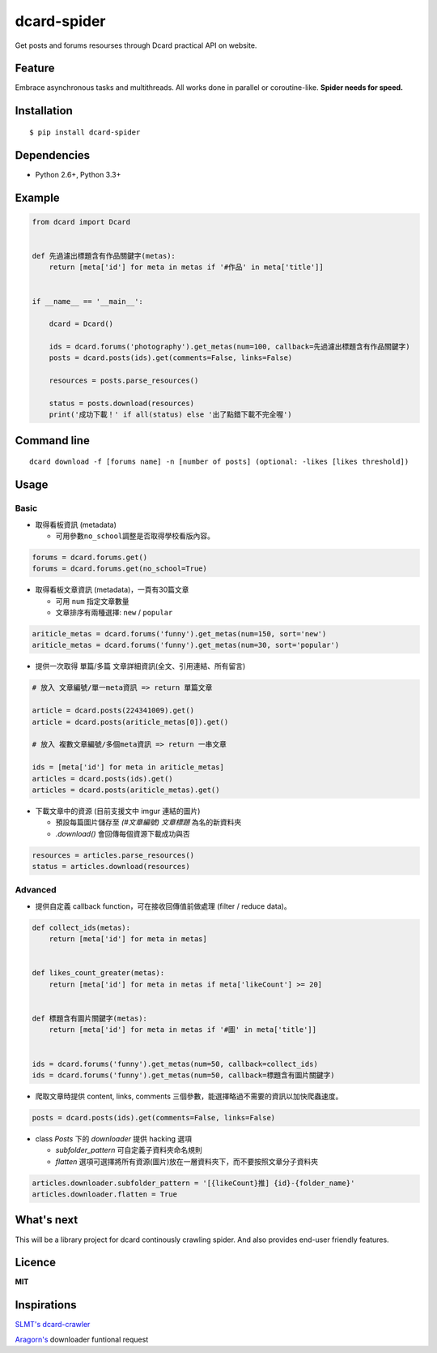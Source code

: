 dcard-spider
============

|Build Status| |Coverage Status| |PyPI|

Get posts and forums resourses through Dcard practical API on website.

Feature
-------
Embrace asynchronous tasks and multithreads. All works done in parallel or coroutine-like.
**Spider needs for speed.**

Installation
------------
::

    $ pip install dcard-spider

Dependencies
------------
* Python 2.6+, Python 3.3+

Example
-------
.. code:: python

    from dcard import Dcard


    def 先過濾出標題含有作品關鍵字(metas):
        return [meta['id'] for meta in metas if '#作品' in meta['title']]


    if __name__ == '__main__':

        dcard = Dcard()

        ids = dcard.forums('photography').get_metas(num=100, callback=先過濾出標題含有作品關鍵字)
        posts = dcard.posts(ids).get(comments=False, links=False)

        resources = posts.parse_resources()

        status = posts.download(resources)
        print('成功下載！' if all(status) else '出了點錯下載不完全喔')

.. figure:: https://raw.githubusercontent.com/leVirve/dcard-spider/master/docs/img/snapshot.png
    :width: 600px
    :align: center
    :alt: Demo result
    :figclass: align-center

Command line
------------
::

    dcard download -f [forums name] -n [number of posts] (optional: -likes [likes threshold])


Usage
-----

Basic
~~~~~

-  取得看板資訊 (metadata)

   -  可用參數\ ``no_school``\ 調整是否取得學校看版內容。

.. code:: python

    forums = dcard.forums.get()
    forums = dcard.forums.get(no_school=True)

-  取得看板文章資訊 (metadata)，一頁有30篇文章

   -  可用 ``num`` 指定文章數量
   -  文章排序有兩種選擇: ``new`` / ``popular``

.. code:: python

    ariticle_metas = dcard.forums('funny').get_metas(num=150, sort='new')
    ariticle_metas = dcard.forums('funny').get_metas(num=30, sort='popular')

-  提供一次取得 單篇/多篇 文章詳細資訊(全文、引用連結、所有留言)

.. code:: python

    # 放入 文章編號/單一meta資訊 => return 單篇文章

    article = dcard.posts(224341009).get()
    article = dcard.posts(ariticle_metas[0]).get()

    # 放入 複數文章編號/多個meta資訊 => return 一串文章

    ids = [meta['id'] for meta in ariticle_metas]
    articles = dcard.posts(ids).get()
    articles = dcard.posts(ariticle_metas).get()

-  下載文章中的資源 (目前支援文中 imgur 連結的圖片)

   -  預設每篇圖片儲存至 `(#文章編號) 文章標題` 為名的新資料夾
   -  `.download()` 會回傳每個資源下載成功與否

.. code:: python

    resources = articles.parse_resources()
    status = articles.download(resources)


Advanced
~~~~~~~~

-  提供自定義 callback function，可在接收回傳值前做處理 (filter / reduce
   data)。

.. code:: python

    def collect_ids(metas):
        return [meta['id'] for meta in metas]


    def likes_count_greater(metas):
        return [meta['id'] for meta in metas if meta['likeCount'] >= 20]


    def 標題含有圖片關鍵字(metas):
        return [meta['id'] for meta in metas if '#圖' in meta['title']]


    ids = dcard.forums('funny').get_metas(num=50, callback=collect_ids)
    ids = dcard.forums('funny').get_metas(num=50, callback=標題含有圖片關鍵字)

-  爬取文章時提供 content, links, comments
   三個參數，能選擇略過不需要的資訊以加快爬蟲速度。

.. code:: python

    posts = dcard.posts(ids).get(comments=False, links=False)

-  class `Posts` 下的 `downloader` 提供 hacking 選項

   - `subfolder_pattern` 可自定義子資料夾命名規則
   - `flatten` 選項可選擇將所有資源(圖片)放在一層資料夾下，而不要按照文章分子資料夾

.. code:: python

    articles.downloader.subfolder_pattern = '[{likeCount}推] {id}-{folder_name}'
    articles.downloader.flatten = True


What's next
-----------
This will be a library project for dcard continously crawling spider. And also provides end-user friendly features.


Licence
-------

**MIT**


Inspirations
------------
`SLMT's <https://github.com/SLMT>`_
`dcard-crawler <https://github.com/SLMT/dcard-crawler>`_

`Aragorn's <https://github.com/LordElessar>`_ downloader funtional request


.. |PyPI| image:: https://img.shields.io/pypi/v/dcard-spider.svg
    :target: https://pypi.python.org/pypi/dcard-spider
.. |Build Status| image:: https://travis-ci.org/leVirve/dcard-spider.svg?branch=master
   :target: https://travis-ci.org/leVirve/dcard-spider
.. |Coverage Status| image:: https://coveralls.io/repos/github/leVirve/dcard-spider/badge.svg?branch=master
   :target: https://coveralls.io/github/leVirve/dcard-spider
